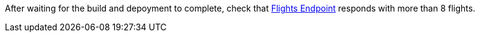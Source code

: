 // TODO: flights api links to /camel/flights
After waiting for the build and depoyment to complete, check that link:https://{fuse-aggregator-url}/camel/flights[Flights Endpoint, window={target}] responds with more than 8 flights.
